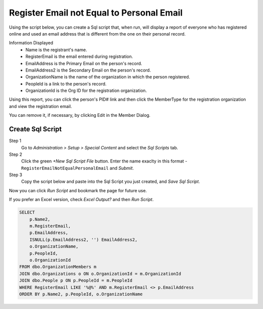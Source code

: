 Register Email not Equal to Personal Email
==========================================

Using the script below,
you can create a Sql script
that, when run,
will display a report of everyone who has
registered online and used an email address
that is different from the one on their personal record.

Information Displayed
    - Name is the registrant's name.
    - RegisterEmail is the email entered during registration.
    - EmailAddress is the Primary Email on the person's record.
    - EmailAddress2 is the Secondary Email on the person's record.
    - OrganizationName is the name of the organization in which the person registered.
    - PeopleId is a link to the person's record.
    - OrganizationId is the Org ID for the registration organization.

Using this report, you can click the person's PID# link
and then click the MemberType for the registration organization
and view the registration email.

You can remove it, if necessary, by clicking Edit
in the Member Dialog.

Create Sql Script
-----------------

Step 1
    Go to `Administration > Setup > Special Content`
    and select the `Sql Scripts` tab.

Step 2
    Click the green `+New Sql Script File` button.
    Enter the name exaclty in this format -
    ``RegisterEmailNotEqualPersonalEmail``
    and `Submit`.

Step 3
    Copy the script below and paste into
    the Sql Script you just created,
    and `Save Sql Script`.

Now you can click `Run Script` and bookmark the page
for future use.

If you prefer an Excel version,
check `Excel Output?` and then `Run Script`.

.. code-block:: sql

    SELECT
	p.Name2,
	m.RegisterEmail,
	p.EmailAddress,
	ISNULL(p.EmailAddress2, '') EmailAddress2,
	o.OrganizationName,
	p.PeopleId,
	o.OrganizationId
    FROM dbo.OrganizationMembers m
    JOIN dbo.Organizations o ON o.OrganizationId = m.OrganizationId
    JOIN dbo.People p ON p.PeopleId = m.PeopleId
    WHERE RegisterEmail LIKE '%@%' AND m.RegisterEmail <> p.EmailAddress
    ORDER BY p.Name2, p.PeopleId, o.OrganizationName